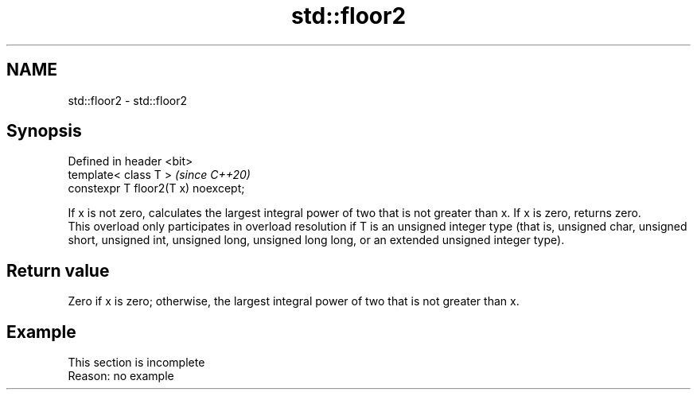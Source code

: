 .TH std::floor2 3 "2020.03.24" "http://cppreference.com" "C++ Standard Libary"
.SH NAME
std::floor2 \- std::floor2

.SH Synopsis

  Defined in header <bit>
  template< class T >                \fI(since C++20)\fP
  constexpr T floor2(T x) noexcept;

  If x is not zero, calculates the largest integral power of two that is not greater than x. If x is zero, returns zero.
  This overload only participates in overload resolution if T is an unsigned integer type (that is, unsigned char, unsigned short, unsigned int, unsigned long, unsigned long long, or an extended unsigned integer type).

.SH Return value

  Zero if x is zero; otherwise, the largest integral power of two that is not greater than x.

.SH Example


   This section is incomplete
   Reason: no example




